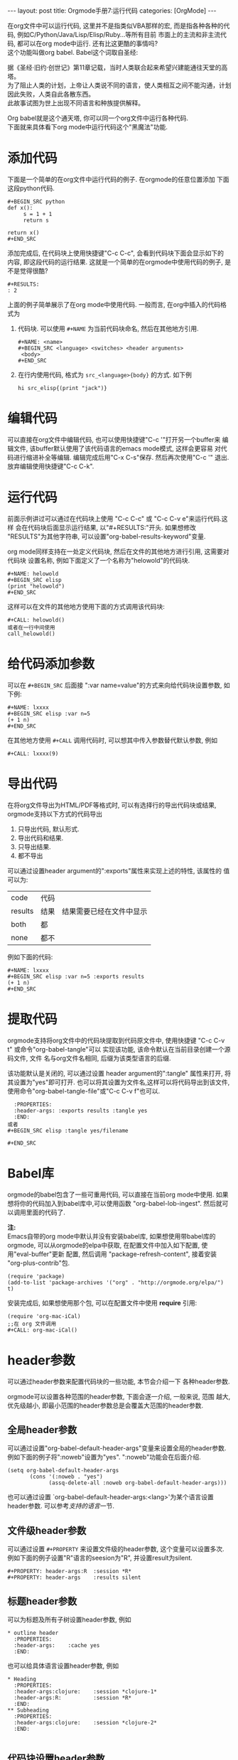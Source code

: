 #+AUTHOR: Zhengchao Xu
#+EMAIL: xuzhengchaojob@gmail.com
#+OPTIONS: num:nil
#+OPTIONS: ^:nil
#+OPTIONS: H:nil
#+OPTIONS: toc:nil

#+BEGIN_HTML
---
layout: post
title: Orgmode手册7:运行代码
categories: [OrgMode]
---
#+END_HTML

在org文件中可以运行代码, 这里并不是指类似VBA那样的宏, 
而是指各种各种的代码, 例如C/Python/Java/Lisp/Elisp/Ruby...等所有目前
市面上的主流和非主流代码, 都可以在org mode中运行.
还有比这更酷的事情吗? \\
这个功能叫做org babel. Babel这个词取自圣经:

#+BEGIN_VERSE
据《圣经·旧约·创世记》第11章记载，当时人类联合起来希望兴建能通往天堂的高塔。
为了阻止人类的计划，上帝让人类说不同的语言，使人类相互之间不能沟通，计划因此失败，人类自此各散东西。
此故事试图为世上出现不同语言和种族提供解释。
#+END_VERSE

Org babel就是这个通天塔, 你可以同一个org文件中运行各种代码. \\
下面就来具体看下org mode中运行代码这个"黑魔法"功能.

* 添加代码
下面是一个简单的在org文件中运行代码的例子. 在orgmode的任意位置添加
下面这段python代码. 
#+BEGIN_EXAMPLE
#+BEGIN_SRC python
def x():
     s = 1 + 1
     return s

return x()
#+END_SRC
#+END_EXAMPLE
添加完成后, 在代码块上使用快捷键"C-c C-c", 会看到代码块下面会显示如下的
内容, 即这段代码的运行结果. 这就是一个简单的在orgmode中使用代码的例子, 
是不是觉得很酷?
#+BEGIN_EXAMPLE
#+RESULTS:
: 2
#+END_EXAMPLE

上面的例子简单展示了在org mode中使用代码. 一般而言, 在org中插入的代码格式为
1. 代码块.
   可以使用 =#+NAME= 为当前代码块命名, 然后在其他地方引用. 
  #+BEGIN_EXAMPLE
#+NAME: <name>
#+BEGIN_SRC <language> <switches> <header arguments>
 <body>
#+END_SRC
#+END_EXAMPLE
2. 在行内使用代码, 格式为 =src_<language>{body}= 的方式. 如下例
   #+BEGIN_EXAMPLE
   hi src_elisp{(print "jack")} 
   #+END_EXAMPLE
* 编辑代码
可以直接在org文件中编辑代码, 也可以使用快捷键"C-c '"打开另一个buffer来
编辑文件, 该buffer默认使用了该代码语言的emacs mode模式, 这样会更容易
对代码进行缩进补全等编辑. 编辑完成后用"C-x C-s"保存. 然后再次使用"C-c '"
退出. 放弃编辑使用快捷键"C-c C-k".
* 运行代码
前面示例讲过可以通过在代码块上使用 "C-c C-c" 或 "C-c C-v e"来运行代码.这样
会在代码块后面显示运行结果, 以"#+RESULTS:"开头. 如果想修改
"RESULTS"为其他字符串, 可以设置"org-babel-results-keyword"变量.

org mode同样支持在一处定义代码块, 然后在文件的其他地方进行引用, 这需要对代码块
设置名称, 例如下面定义了一个名称为"helowold"的代码块.
#+BEGIN_EXAMPLE
#+NAME: helowold
#+BEGIN_SRC elisp
(print "helowold")
#+END_SRC
#+END_EXAMPLE

这样可以在文件的其他地方使用下面的方式调用该代码块:
#+BEGIN_EXAMPLE
#+CALL: helowold()
或者在一行中间使用
call_helowold()
#+END_EXAMPLE

* 给代码添加参数
可以在 =#+BEGIN_SRC= 后面接 ":var name=value"的方式来向给代码块设置参数,
如下例:
#+BEGIN_EXAMPLE
#+NAME: lxxxx
#+BEGIN_SRC elisp :var n=5
(+ 1 n)
#+END_SRC
#+END_EXAMPLE

在其他地方使用 =#+CALL= 调用代码时, 可以想其中传入参数替代默认参数, 例如
#+BEGIN_EXAMPLE
#+CALL: lxxxx(9)
#+END_EXAMPLE
* 导出代码
在将org文件导出为HTML/PDF等格式时, 可以有选择行的导出代码块或结果,
orgmode支持以下方式的代码导出
1. 只导出代码, 默认形式.
2. 导出代码和结果.
3. 只导出结果.
4. 都不导出
   
可以通过设置header argument的":exports"属性来实现上述的特性, 该属性的
值可以为:
| code    | 代码 |                          |
| results | 结果 | 结果需要已经在文件中显示 |
| both    | 都   |                          |
| none    | 都不 |                          |

例如下面的代码:
#+BEGIN_EXAMPLE
#+NAME: lxxxx
#+BEGIN_SRC elisp :var n=5 :exports results
(+ 1 n)
#+END_SRC
#+END_EXAMPLE

* 提取代码
orgmode支持将org文件中的代码块提取到代码原文件中, 
使用快捷键 "C-c C-v t" 或命令"org-babel-tangle"可以
实现该功能, 该命令默认在当前目录创建一个源码文件, 文件
名与org文件名相同, 后缀为该类型语言的后缀. 

该功能默认是关闭的, 可以通过设置 header argument的":tangle"
属性来打开, 将其设置为"yes"即可打开. 
也可以将其设置为文件名,这样可以将代码导出到该文件,
使用命令"org-babel-tangle-file"或"C-c C-v f"也可以.
#+BEGIN_EXAMPLE
  :PROPERTIES:
  :header-args: :exports results :tangle yes
  :END:
或者
#+BEGIN_SRC elisp :tangle yes/filename

#+END_SRC
#+END_EXAMPLE

* Babel库
orgmode的babel包含了一些可重用代码, 可以直接在当前org mode中使用.
如果想将你的代码加入到babel库中,可以使用函数 "org-babel-lob-ingest".
然后就可以调用里面的代码了.

*注:* \\
Emacs自带的org mode中默认并没有安装babel库, 如果想使用带babel库的orgmode,
可以从orgmode的elpa中获取, 在配置文件中加入如下配置, 使用"eval-buffer"更新
配置, 然后调用 "package-refresh-content", 接着安装 "org-plus-contrib"包.
#+BEGIN_EXAMPLE
(require 'package)
(add-to-list 'package-archives '("org" . "http://orgmode.org/elpa/") t)
#+END_EXAMPLE

安装完成后, 如果想使用那个包, 可以在配置文件中使用 *require* 引用:
#+BEGIN_EXAMPLE
(require 'org-mac-iCal)
;;在 org 文件调用
#+CALL: org-mac-iCal()
#+END_EXAMPLE

* header参数
可以通过header参数来配置代码块的一些功能, 本节会介绍一下
各种header参数.

orgmode可以设置各种范围的header参数, 下面会逐一介绍, 一般来说, 范围
越大, 优先级越小, 即最小范围的header参数总是会覆盖大范围的header参数.
** 全局header参数
可以通过设置"org-babel-default-header-args"变量来设置全局的header参数. 
例如下面的例子将":noweb"设置为"yes". ":noweb"功能会在后面介绍.
#+BEGIN_EXAMPLE
    (setq org-babel-default-header-args
           (cons '(:noweb . "yes")
                 (assq-delete-all :noweb org-babel-default-header-args)))
#+END_EXAMPLE
也可以通过设置 `org-babel-default-header-args:<lang>'为某个语言设置header参数.
可以参考[[支持的语言]]一节.
** 文件级header参数
可以通过设置 =#+PROPERTY= 来设置文件级的header参数, 这个变量可以设置多次.
例如下面的例子设置"R"语言的seesion为"R", 并设置result为silent.
#+BEGIN_EXAMPLE
     #+PROPERTY: header-args:R  :session *R*
     #+PROPERTY: header-args    :results silent
#+END_EXAMPLE
** 标题header参数
可以为标题及所有子树设置header参数, 例如
#+BEGIN_EXAMPLE
     * outline header
       :PROPERTIES:
       :header-args:    :cache yes
       :END:
#+END_EXAMPLE
也可以给具体语言设置header参数, 例如
#+BEGIN_EXAMPLE
     * Heading
       :PROPERTIES:
       :header-args:clojure:    :session *clojure-1*
       :header-args:R:          :session *R*
       :END:
     ** Subheading
       :PROPERTIES:
       :header-args:clojure:    :session *clojure-2*
       :END:

#+END_EXAMPLE
** 代码块设置header参数
也可以给单独的代码块设置header参数.有两种方式:
1. 在 =#+BEGIN_SRC= 后面.
   #+BEGIN_EXAMPLE
     #+NAME: factorial
     #+BEGIN_SRC haskell :results silent :exports code :var n=0
     fac 0 = 1
     fac n = n * fac (n-1)
     #+END_SRC
   #+END_EXAMPLE
2. 使用 =#+HEADERS= 关键字
   #+BEGIN_EXAMPLE
      #+HEADERS: :var data1=1
      #+BEGIN_SRC emacs-lisp :var data2=2
        (message "data1:%S, data2:%S" data1 data2)
      #+END_SRC
   或者使用多岗
      #+NAME: named-block
      #+HEADER: :var data=2
      #+BEGIN_SRC emacs-lisp
   #+END_EXAMPLE
** 调用代码块时使用header参数
有两种方式:
1. =#+CALL: func() :exports results
2. =#+CALL: func[:exports results]()
** 支持的header参数
未完成
* 支持的语言
下表是orgmode支持的语言和在org文件中的写法, 可以通过设置变量
"org-babel-load-languages"设置默认支持的语言, 例如
| Language   | 识别符    | Language        | 识别符     |
|------------+-----------+-----------------+------------|
| Asymptote  | asymptote | Awk             | awk        |
| Emacs Calc | calc      | C               | C          |
| C++        | C++       | Clojure         | clojure    |
| CSS        | css       | ditaa           | ditaa      |
| Graphviz   | dot       | Emacs Lisp      | emacs-lisp |
| gnuplot    | gnuplot   | Haskell         | haskell    |
| Java       | java      |                 |            |
| Javascript | js        | LaTeX           | latex      |
| Ledger     | ledger    | Lisp            | lisp       |
| Lilypond   | lilypond  | MATLAB          | matlab     |
| Mscgen     | mscgen    | Objective  Caml | ocaml      |
| Octave     | octave    | Org mode        | org        |
| Oz         | oz        | Perl            | perl       |
| Plantuml   | plantuml  | Python          | python     |
| R          | R         | Ruby            | ruby       |
| Sass       | sass      | Scheme          | scheme     |
| GNU Screen | screen    | shell           | sh         |
| SQL        | sql       | SQLite          | sqlite     |

#+BEGIN_EXAMPLE
     (org-babel-do-load-languages
      'org-babel-load-languages
      '((emacs-lisp . nil)
        (R . t)))
#+END_EXAMPLE

sfasfas
